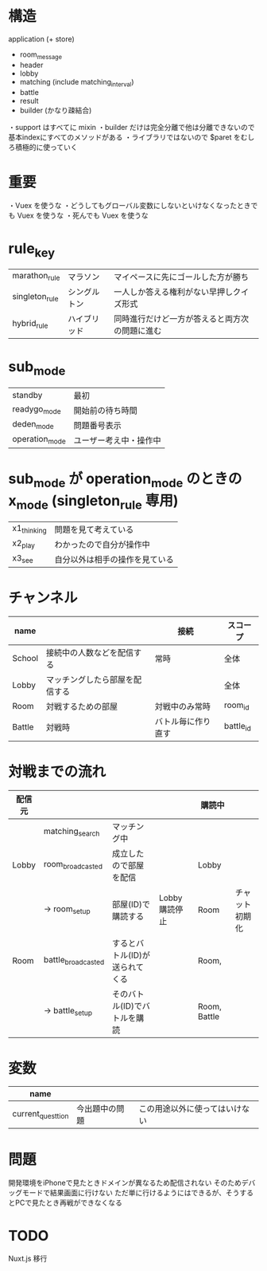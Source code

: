* 構造

application (+ store)
  + room_message
  + header
  + lobby
  + matching (include matching_interval)
  + battle
  + result
  + builder (かなり疎結合)

・support はすべてに mixin
・builder だけは完全分離で他は分離できないので基本indexにすべてのメソッドがある
・ライブラリではないので $paret をむしろ積極的に使っていく

* 重要

・Vuex を使うな
・どうしてもグローバル変数にしないといけなくなったときでも Vuex を使うな
・死んでも Vuex を使うな

* rule_key
|----------------+--------------+------------------------------------------------|
| marathon_rule  | マラソン     | マイペースに先にゴールした方が勝ち             |
| singleton_rule | シングルトン | 一人しか答える権利がない早押しクイズ形式       |
| hybrid_rule    | ハイブリッド | 同時進行だけど一方が答えると両方次の問題に進む |
|----------------+--------------+------------------------------------------------|

* sub_mode
|----------------+------------------------|
| standby        | 最初                   |
| readygo_mode   | 開始前の待ち時間       |
| deden_mode     | 問題番号表示           |
| operation_mode | ユーザー考え中・操作中 |
|----------------+------------------------|

* sub_mode が operation_mode のときの x_mode (singleton_rule 専用)
|-------------+--------------------------------|
| x1_thinking | 問題を見て考えている           |
| x2_play     | わかったので自分が操作中       |
| x3_see      | 自分以外は相手の操作を見ている |
|-------------+--------------------------------|

* チャンネル
|--------+--------------------------------+--------------------+-----------|
| name   |                                | 接続               | スコープ  |
|--------+--------------------------------+--------------------+-----------|
| School | 接続中の人数などを配信する     | 常時               | 全体      |
| Lobby  | マッチングしたら部屋を配信する |                    | 全体      |
| Room   | 対戦するための部屋             | 対戦中のみ常時     | room_id   |
| Battle | 対戦時                         | バトル毎に作り直す | battle_id |
|--------+--------------------------------+--------------------+-----------|

* 対戦までの流れ

|--------+--------------------+--------------------------------+---------------+--------------+----------------|
| 配信元 |                    |                                |               | 購読中       |                |
|--------+--------------------+--------------------------------+---------------+--------------+----------------|
|        | matching_search    | マッチング中                   |               |              |                |
| Lobby  | room_broadcasted   | 成立したので部屋を配信         |               | Lobby        |                |
|        | -> room_setup      | 部屋(ID)で購読する             | Lobby購読停止 | Room         | チャット初期化 |
| Room   | battle_broadcasted | するとバトル(ID)が送られてくる |               | Room,        |                |
|        | -> battle_setup    | そのバトル(ID)でバトルを購読   |               | Room, Battle |                |
|--------+--------------------+--------------------------------+---------------+--------------+----------------|

* 変数

|-------------------+----------------+--------------------------------|
| name              |                |                                |
|-------------------+----------------+--------------------------------|
| current_questtion | 今出題中の問題 | この用途以外に使ってはいけない |
|-------------------+----------------+--------------------------------|


* 問題

開発環境をiPhoneで見たときドメインが異なるため配信されない
そのためデバッグモードで結果画面に行けない
ただ単に行けるようにはできるが、そうするとPCで見たとき再戦ができなくなる

* TODO

Nuxt.js 移行
